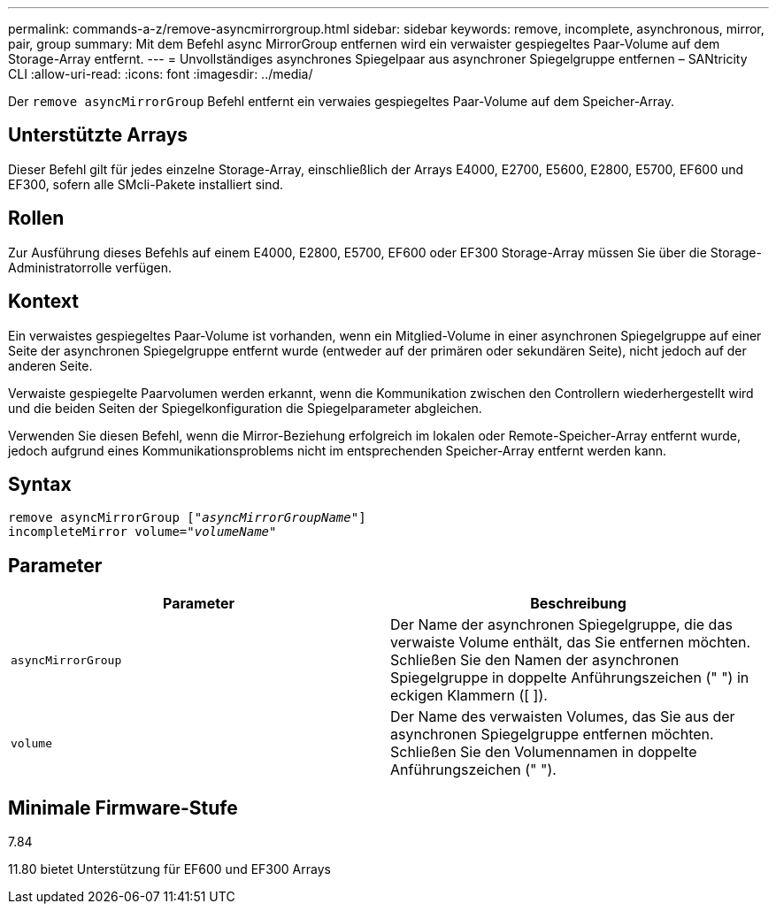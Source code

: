 ---
permalink: commands-a-z/remove-asyncmirrorgroup.html 
sidebar: sidebar 
keywords: remove, incomplete, asynchronous, mirror, pair, group 
summary: Mit dem Befehl async MirrorGroup entfernen wird ein verwaister gespiegeltes Paar-Volume auf dem Storage-Array entfernt. 
---
= Unvollständiges asynchrones Spiegelpaar aus asynchroner Spiegelgruppe entfernen – SANtricity CLI
:allow-uri-read: 
:icons: font
:imagesdir: ../media/


[role="lead"]
Der `remove asyncMirrorGroup` Befehl entfernt ein verwaies gespiegeltes Paar-Volume auf dem Speicher-Array.



== Unterstützte Arrays

Dieser Befehl gilt für jedes einzelne Storage-Array, einschließlich der Arrays E4000, E2700, E5600, E2800, E5700, EF600 und EF300, sofern alle SMcli-Pakete installiert sind.



== Rollen

Zur Ausführung dieses Befehls auf einem E4000, E2800, E5700, EF600 oder EF300 Storage-Array müssen Sie über die Storage-Administratorrolle verfügen.



== Kontext

Ein verwaistes gespiegeltes Paar-Volume ist vorhanden, wenn ein Mitglied-Volume in einer asynchronen Spiegelgruppe auf einer Seite der asynchronen Spiegelgruppe entfernt wurde (entweder auf der primären oder sekundären Seite), nicht jedoch auf der anderen Seite.

Verwaiste gespiegelte Paarvolumen werden erkannt, wenn die Kommunikation zwischen den Controllern wiederhergestellt wird und die beiden Seiten der Spiegelkonfiguration die Spiegelparameter abgleichen.

Verwenden Sie diesen Befehl, wenn die Mirror-Beziehung erfolgreich im lokalen oder Remote-Speicher-Array entfernt wurde, jedoch aufgrund eines Kommunikationsproblems nicht im entsprechenden Speicher-Array entfernt werden kann.



== Syntax

[source, cli, subs="+macros"]
----
remove asyncMirrorGroup pass:quotes[[_"asyncMirrorGroupName"_]]
incompleteMirror volume=pass:quotes[_"volumeName"_]
----


== Parameter

|===
| Parameter | Beschreibung 


 a| 
`asyncMirrorGroup`
 a| 
Der Name der asynchronen Spiegelgruppe, die das verwaiste Volume enthält, das Sie entfernen möchten. Schließen Sie den Namen der asynchronen Spiegelgruppe in doppelte Anführungszeichen (" ") in eckigen Klammern ([ ]).



 a| 
`volume`
 a| 
Der Name des verwaisten Volumes, das Sie aus der asynchronen Spiegelgruppe entfernen möchten. Schließen Sie den Volumennamen in doppelte Anführungszeichen (" ").

|===


== Minimale Firmware-Stufe

7.84

11.80 bietet Unterstützung für EF600 und EF300 Arrays
